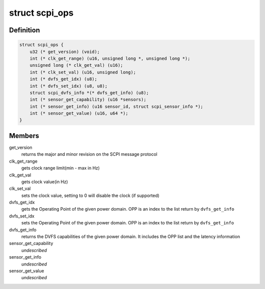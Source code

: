 .. -*- coding: utf-8; mode: rst -*-
.. src-file: include/linux/scpi_protocol.h

.. _`scpi_ops`:

struct scpi_ops
===============

.. c:type:: struct scpi_ops

    represents the various operations provided by SCP through SCPI message protocol

.. _`scpi_ops.definition`:

Definition
----------

.. code-block:: c

    struct scpi_ops {
        u32 (* get_version) (void);
        int (* clk_get_range) (u16, unsigned long *, unsigned long *);
        unsigned long (* clk_get_val) (u16);
        int (* clk_set_val) (u16, unsigned long);
        int (* dvfs_get_idx) (u8);
        int (* dvfs_set_idx) (u8, u8);
        struct scpi_dvfs_info *(* dvfs_get_info) (u8);
        int (* sensor_get_capability) (u16 *sensors);
        int (* sensor_get_info) (u16 sensor_id, struct scpi_sensor_info *);
        int (* sensor_get_value) (u16, u64 *);
    }

.. _`scpi_ops.members`:

Members
-------

get_version
    returns the major and minor revision on the SCPI
    message protocol

clk_get_range
    gets clock range limit(min - max in Hz)

clk_get_val
    gets clock value(in Hz)

clk_set_val
    sets the clock value, setting to 0 will disable the
    clock (if supported)

dvfs_get_idx
    gets the Operating Point of the given power domain.
    OPP is an index to the list return by \ ``dvfs_get_info``\ 

dvfs_set_idx
    sets the Operating Point of the given power domain.
    OPP is an index to the list return by \ ``dvfs_get_info``\ 

dvfs_get_info
    returns the DVFS capabilities of the given power
    domain. It includes the OPP list and the latency information

sensor_get_capability
    *undescribed*

sensor_get_info
    *undescribed*

sensor_get_value
    *undescribed*

.. This file was automatic generated / don't edit.

